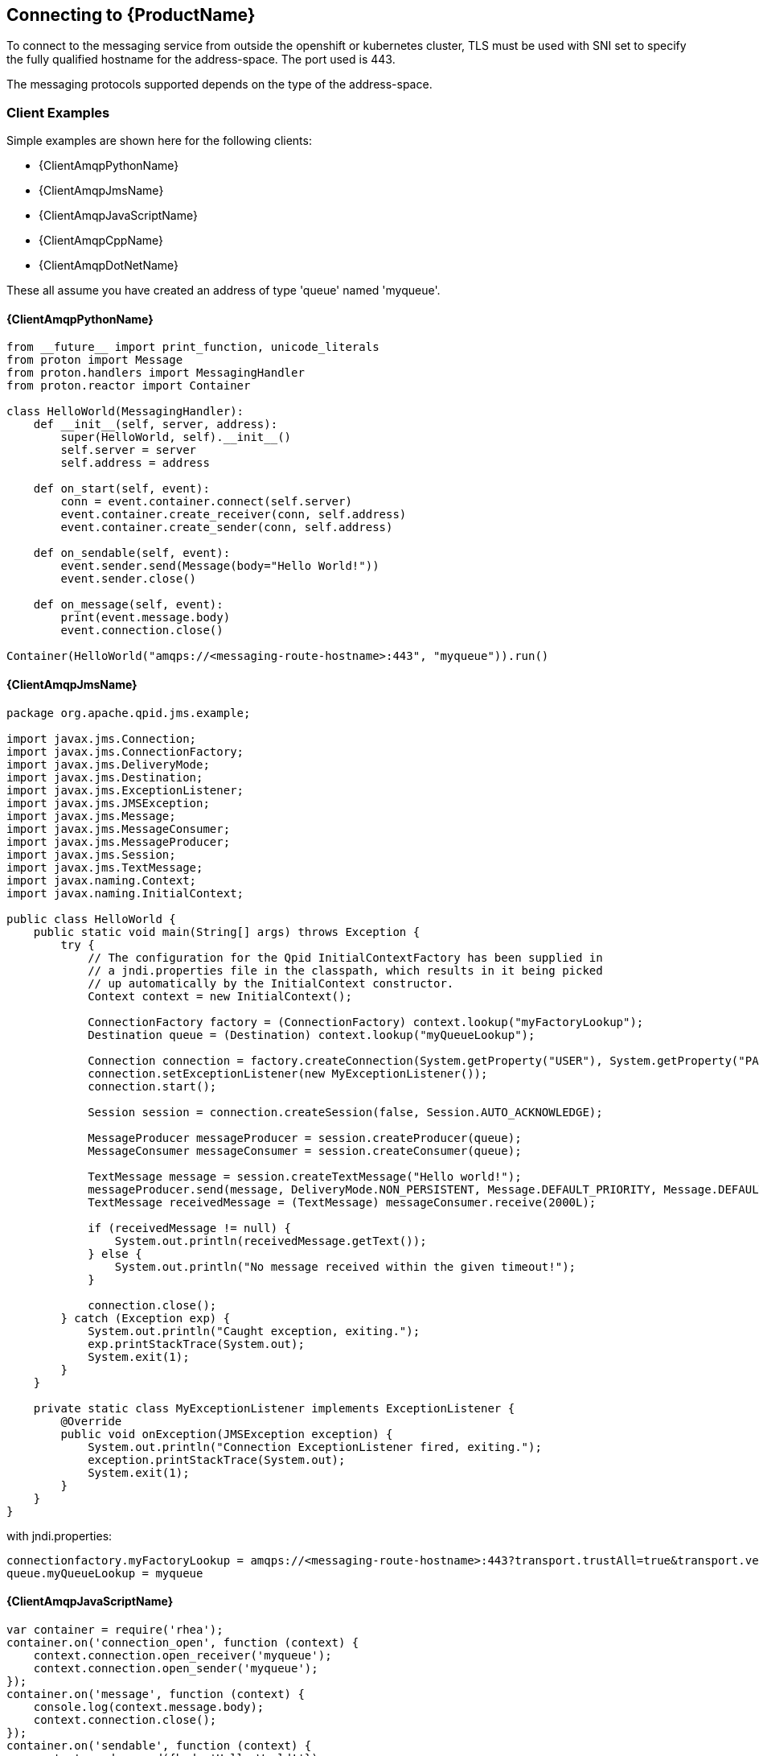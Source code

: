 [[connecting]]

== Connecting to {ProductName}

To connect to the messaging service from outside the openshift or
kubernetes cluster, TLS must be used with SNI set to specify the fully
qualified hostname for the address-space. The port used is 443.

The messaging protocols supported depends on the type of the
address-space.

//TODO: Add information about retrieving the CA certificate and using
//that in the client examples.

//TODO: Add information about authentication.

=== Client Examples
Simple examples are shown here for the following clients:

* {ClientAmqpPythonName}
* {ClientAmqpJmsName}
* {ClientAmqpJavaScriptName}
* {ClientAmqpCppName}
* {ClientAmqpDotNetName}

These all assume you have created an address of type 'queue' named
'myqueue'.

//TODO: add links for all these clients

==== {ClientAmqpPythonName}

[source,python,options="nowrap"]
----
from __future__ import print_function, unicode_literals
from proton import Message
from proton.handlers import MessagingHandler
from proton.reactor import Container

class HelloWorld(MessagingHandler):
    def __init__(self, server, address):
        super(HelloWorld, self).__init__()
        self.server = server
        self.address = address

    def on_start(self, event):
        conn = event.container.connect(self.server)
        event.container.create_receiver(conn, self.address)
        event.container.create_sender(conn, self.address)

    def on_sendable(self, event):
        event.sender.send(Message(body="Hello World!"))
        event.sender.close()

    def on_message(self, event):
        print(event.message.body)
        event.connection.close()

Container(HelloWorld("amqps://<messaging-route-hostname>:443", "myqueue")).run()
----

==== {ClientAmqpJmsName}

[source,java,options="nowrap"]
----
package org.apache.qpid.jms.example;

import javax.jms.Connection;
import javax.jms.ConnectionFactory;
import javax.jms.DeliveryMode;
import javax.jms.Destination;
import javax.jms.ExceptionListener;
import javax.jms.JMSException;
import javax.jms.Message;
import javax.jms.MessageConsumer;
import javax.jms.MessageProducer;
import javax.jms.Session;
import javax.jms.TextMessage;
import javax.naming.Context;
import javax.naming.InitialContext;

public class HelloWorld {
    public static void main(String[] args) throws Exception {
        try {
            // The configuration for the Qpid InitialContextFactory has been supplied in
            // a jndi.properties file in the classpath, which results in it being picked
            // up automatically by the InitialContext constructor.
            Context context = new InitialContext();

            ConnectionFactory factory = (ConnectionFactory) context.lookup("myFactoryLookup");
            Destination queue = (Destination) context.lookup("myQueueLookup");

            Connection connection = factory.createConnection(System.getProperty("USER"), System.getProperty("PASSWORD"));
            connection.setExceptionListener(new MyExceptionListener());
            connection.start();

            Session session = connection.createSession(false, Session.AUTO_ACKNOWLEDGE);

            MessageProducer messageProducer = session.createProducer(queue);
            MessageConsumer messageConsumer = session.createConsumer(queue);

            TextMessage message = session.createTextMessage("Hello world!");
            messageProducer.send(message, DeliveryMode.NON_PERSISTENT, Message.DEFAULT_PRIORITY, Message.DEFAULT_TIME_TO_LIVE);
            TextMessage receivedMessage = (TextMessage) messageConsumer.receive(2000L);

            if (receivedMessage != null) {
                System.out.println(receivedMessage.getText());
            } else {
                System.out.println("No message received within the given timeout!");
            }

            connection.close();
        } catch (Exception exp) {
            System.out.println("Caught exception, exiting.");
            exp.printStackTrace(System.out);
            System.exit(1);
        }
    }

    private static class MyExceptionListener implements ExceptionListener {
        @Override
        public void onException(JMSException exception) {
            System.out.println("Connection ExceptionListener fired, exiting.");
            exception.printStackTrace(System.out);
            System.exit(1);
        }
    }
}
----

with jndi.properties:
[source,options="nowrap"]
----
connectionfactory.myFactoryLookup = amqps://<messaging-route-hostname>:443?transport.trustAll=true&transport.verifyHost=false
queue.myQueueLookup = myqueue
----

==== {ClientAmqpJavaScriptName}

[source,javascript,options="nowrap"]
----
var container = require('rhea');
container.on('connection_open', function (context) {
    context.connection.open_receiver('myqueue');
    context.connection.open_sender('myqueue');
});
container.on('message', function (context) {
    console.log(context.message.body);
    context.connection.close();
});
container.on('sendable', function (context) {
    context.sender.send({body:'Hello World!'});
    context.sender.detach();
});
container.connect({username: '<username>', password: '<password>', port:443, host:'<messaging-route-hostname>', transport:'tls', rejectUnauthorized:false});
----

==== {ClientAmqpJavaScriptName} using WebSockets

[source,javascript,options="nowrap"]
----
var container = require('rhea');
var WebSocket = require('ws');

container.on('connection_open', function (context) {
    context.connection.open_receiver('myqueue');
    context.connection.open_sender('myqueue');
});
container.on('message', function (context) {
    console.log(context.message.body);
    context.connection.close();
});
container.on('sendable', function (context) {
    context.sender.send({body:'Hello World!'});
    context.sender.detach();
});

var ws = container.websocket_connect(WebSocket);
container.connect({username: '<username>', password: '<password>', connection_details: ws("wss://<messaging-route-hostname>:443", ["binary"], {rejectUnauthorized: false})});
----

==== {ClientAmqpCppName}
The C++ client has equivalent simple_recv and simple_send examples with the same options as python. However, the C++ library does not perform the same level of processing on the URL; in particular it won't take amqps:// to imply using TLS, so the example needs to be modified as follows:

[source,cpp,options="nowrap"]
----
#include <proton/connection.hpp>
#include <proton/container.hpp>
#include <proton/default_container.hpp>
#include <proton/delivery.hpp>
#include <proton/message.hpp>
#include <proton/messaging_handler.hpp>
#include <proton/ssl.hpp>
#include <proton/thread_safe.hpp>
#include <proton/tracker.hpp>
#include <proton/url.hpp>

#include <iostream>

#include "fake_cpp11.hpp"

class hello_world : public proton::messaging_handler {
  private:
    proton::url url;

  public:
    hello_world(const std::string& u) : url(u) {}

    void on_container_start(proton::container& c) OVERRIDE {
        proton::connection_options co;
        co.ssl_client_options(proton::ssl_client_options());
        c.client_connection_options(co);
        c.connect(url);
    }

    void on_connection_open(proton::connection& c) OVERRIDE {
        c.open_receiver(url.path());
        c.open_sender(url.path());
    }

    void on_sendable(proton::sender &s) OVERRIDE {
        proton::message m("Hello World!");
        s.send(m);
        s.close();
    }

    void on_message(proton::delivery &d, proton::message &m) OVERRIDE {
        std::cout << m.body() << std::endl;
        d.connection().close();
    }
};

int main(int argc, char **argv) {
    try {
        std::string url = argc > 1 ? argv[1] : "<messaging-route-hostname>:443/myqueue";

        hello_world hw(url);
        proton::default_container(hw).run();

        return 0;
    } catch (const std::exception& e) {
        std::cerr << e.what() << std::endl;
    }

    return 1;
}
----

==== {ClientAmqpDotNetName}
[source,csharp,options="nowrap"]
----
using System;
using Amqp;

namespace Test
{
    public class Program
    {
        public static void Main(string[] args)
        {
            String url = (args.Length > 0) ? args[0] : "amqps://<messaging-route-hostname>:443";
            String address = (args.Length > 1) ? args[1] : "myqueue";

            Connection.DisableServerCertValidation = true;
            Connection connection = new Connection(new Address(url));
            Session session = new Session(connection);
            SenderLink sender = new SenderLink(session, "test-sender", address);

            Message messageSent = new Message("Test Message");
            sender.Send(messageSent);

            ReceiverLink receiver = new ReceiverLink(session, "test-receiver", address);
            Message messageReceived = receiver.Receive(TimeSpan.FromSeconds(2));
            Console.WriteLine(messageReceived.Body);
            receiver.Accept(messageReceived);

            sender.Close();
            receiver.Close();
            session.Close();
            connection.Close();
        }
    }
}
----


